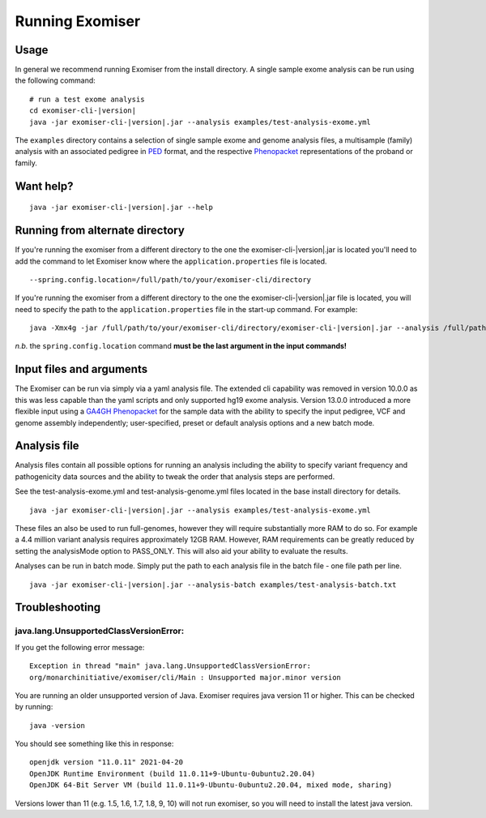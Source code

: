 ================
Running Exomiser
================

Usage
=====

In general we recommend running Exomiser from the install directory. A single sample exome analysis can be run using the
following command:

.. parsed-literal::

    # run a test exome analysis
    cd exomiser-cli-|version|
    java -jar exomiser-cli-|version|.jar --analysis examples/test-analysis-exome.yml


The ``examples`` directory contains a selection of single sample exome and genome analysis files, a multisample (family)
analysis with an associated pedigree in `PED <https://gatk.broadinstitute.org/hc/en-us/articles/360035531972-PED-Pedigree-format>`_
format, and the respective `Phenopacket <https://phenopacket-schema.readthedocs.io>`_ representations of the proband or
family.


Want help?
==========

.. parsed-literal::

    java -jar exomiser-cli-|version|.jar --help


Running from alternate directory
================================

If you're running the exomiser from a different directory to the one the exomiser-cli-|version|.jar is located you'll
need to add the command to let Exomiser know where the ``application.properties`` file is located.

.. parsed-literal::

    --spring.config.location=/full/path/to/your/exomiser-cli/directory



If you're running the exomiser from a different directory to the one the exomiser-cli-|version|.jar file is located,
you will need to specify the path to the ``application.properties`` file in the start-up command. For example:

.. parsed-literal::

     java -Xmx4g -jar /full/path/to/your/exomiser-cli/directory/exomiser-cli-|version|.jar --analysis /full/path/to/your/exomiser-cli/directory/examples/test-analysis-exome.yml --spring.config.location=/full/path/to/your/exomiser-cli/directory/application.properties


*n.b.* the ``spring.config.location`` command **must be the last argument in the input commands!**

Input files and arguments
=========================

The Exomiser can be run via simply via a yaml analysis file. The extended cli capability was removed in version 10.0.0
as this was less capable than the yaml scripts and only supported hg19 exome analysis. Version 13.0.0 introduced a more
flexible input using a `GA4GH Phenopacket <https://phenopacket-schema.readthedocs.io>`_ for the sample data with the
ability to specify the input pedigree, VCF and genome assembly independently; user-specified, preset or
default analysis options and a new batch mode.


Analysis file
=============

Analysis files contain all possible options for running an analysis including the ability to specify variant frequency
and pathogenicity data sources and the ability to tweak the order that analysis steps are performed.

See the test-analysis-exome.yml and test-analysis-genome.yml files located in the base install directory for details.

.. parsed-literal::

    java -jar exomiser-cli-|version|.jar --analysis examples/test-analysis-exome.yml

These files an also be used to run full-genomes, however they will require substantially more RAM to do so. For example
a 4.4 million variant analysis requires approximately 12GB RAM. However, RAM requirements can be greatly reduced by
setting the analysisMode option to PASS_ONLY. This will also aid your ability to evaluate the results.

Analyses can be run in batch mode. Simply put the path to each analysis file in the batch file - one file path per line.

.. parsed-literal::

    java -jar exomiser-cli-|version|.jar --analysis-batch examples/test-analysis-batch.txt


Troubleshooting
===============

java.lang.UnsupportedClassVersionError:
---------------------------------------
If you get the following error message:

.. parsed-literal::

    Exception in thread "main" java.lang.UnsupportedClassVersionError:
    org/monarchinitiative/exomiser/cli/Main : Unsupported major.minor version

You are running an older unsupported version of Java. Exomiser requires java version 11 or higher. This can be checked by running:

.. parsed-literal::

  java -version

You should see something like this in response:

.. parsed-literal::

    openjdk version "11.0.11" 2021-04-20
    OpenJDK Runtime Environment (build 11.0.11+9-Ubuntu-0ubuntu2.20.04)
    OpenJDK 64-Bit Server VM (build 11.0.11+9-Ubuntu-0ubuntu2.20.04, mixed mode, sharing)


Versions lower than 11 (e.g. 1.5, 1.6, 1.7, 1.8, 9, 10) will not run exomiser, so you will need to install the latest java version.
